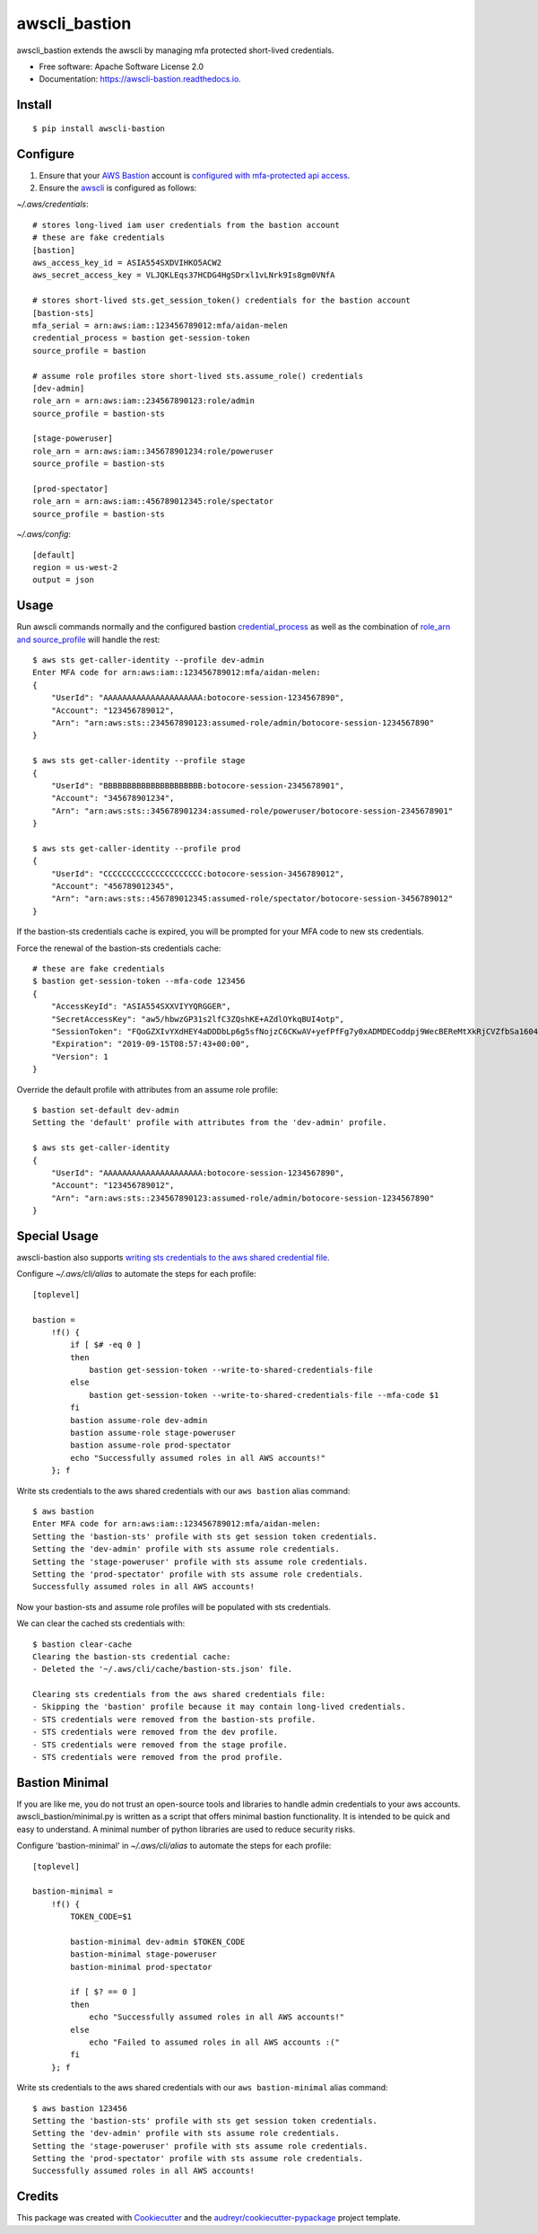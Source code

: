 ==============
awscli_bastion
==============


.. image:: https://img.shields.io/pypi/v/awscli_bastion.svg
        :target: https://pypi.python.org/pypi/awscli_bastion

.. image:: https://img.shields.io/travis/aidanmelen/awscli_bastion.svg
        :target: https://travis-ci.org/aidanmelen/awscli_bastion

.. image:: https://readthedocs.org/projects/awscli-bastion/badge/?version=latest
        :target: https://awscli-bastion.readthedocs.io/en/latest/?badge=latest
        :alt: Documentation Status


.. image:: https://pyup.io/repos/github/aidanmelen/awscli_bastion/shield.svg
        :target: https://pyup.io/repos/github/aidanmelen/awscli_bastion/
        :alt: Updates


awscli_bastion extends the awscli by managing mfa protected short-lived credentials.

.. image:: https://raw.githubusercontent.com/aidanmelen/awscli_bastion/master/docs/awscli-bastion.png
    :target: https://raw.githubusercontent.com/aidanmelen/awscli_bastion/master/docs/awscli-bastion.png
    :align: center


* Free software: Apache Software License 2.0
* Documentation: https://awscli-bastion.readthedocs.io.


Install
-------

::

    $ pip install awscli-bastion


Configure
---------

1. Ensure that your `AWS Bastion`_ account is `configured with mfa-protected api access`_.
2. Ensure the `awscli`_ is configured as follows:

*~/.aws/credentials*::

    # stores long-lived iam user credentials from the bastion account
    # these are fake credentials
    [bastion]
    aws_access_key_id = ASIA554SXDVIHKO5ACW2
    aws_secret_access_key = VLJQKLEqs37HCDG4HgSDrxl1vLNrk9Is8gm0VNfA

    # stores short-lived sts.get_session_token() credentials for the bastion account
    [bastion-sts]
    mfa_serial = arn:aws:iam::123456789012:mfa/aidan-melen
    credential_process = bastion get-session-token
    source_profile = bastion

    # assume role profiles store short-lived sts.assume_role() credentials
    [dev-admin]
    role_arn = arn:aws:iam::234567890123:role/admin
    source_profile = bastion-sts

    [stage-poweruser]
    role_arn = arn:aws:iam::345678901234:role/poweruser
    source_profile = bastion-sts

    [prod-spectator]
    role_arn = arn:aws:iam::456789012345:role/spectator
    source_profile = bastion-sts

*~/.aws/config*::

    [default]
    region = us-west-2
    output = json

Usage
-----

Run awscli commands normally and the configured bastion `credential_process`_ as well as the combination of `role_arn and source_profile`_ will handle the rest::

    $ aws sts get-caller-identity --profile dev-admin
    Enter MFA code for arn:aws:iam::123456789012:mfa/aidan-melen:
    {
        "UserId": "AAAAAAAAAAAAAAAAAAAAA:botocore-session-1234567890",
        "Account": "123456789012",
        "Arn": "arn:aws:sts::234567890123:assumed-role/admin/botocore-session-1234567890"
    }

    $ aws sts get-caller-identity --profile stage
    {
        "UserId": "BBBBBBBBBBBBBBBBBBBBB:botocore-session-2345678901",
        "Account": "345678901234",
        "Arn": "arn:aws:sts::345678901234:assumed-role/poweruser/botocore-session-2345678901"
    }

    $ aws sts get-caller-identity --profile prod
    {
        "UserId": "CCCCCCCCCCCCCCCCCCCCC:botocore-session-3456789012",
        "Account": "456789012345",
        "Arn": "arn:aws:sts::456789012345:assumed-role/spectator/botocore-session-3456789012"
    }

If the bastion-sts credentials cache is expired, you will be prompted for your MFA code to new sts credentials.

Force the renewal of the bastion-sts credentials cache::

    # these are fake credentials
    $ bastion get-session-token --mfa-code 123456
    {
        "AccessKeyId": "ASIA554SXXVIYYQRGGER",
        "SecretAccessKey": "aw5/hbwzGP31s2lfC3ZQshKE+AZdlOYkqBUI4otp",
        "SessionToken": "FQoGZXIvYXdHEY4aDDDbLp6g5sfNojzC6CKwAV+yefPfFg7y0xADMDECoddpj9WecBEReMtXkRjCVZfbSa1604EIK2q0zshlsP0PtF0e5wBZFDuZHTI464EpSQEXkJajksWeMMOe7PSzyJOX5Zqp8ve4ItHoE70tGxIVQjA06NbvodNjjOO/gsbDAcKHW1rx9wnq3RJ+dQbqqNq01R1vrDvTjxDNTrZr2wYI2qYrd9REP+mc44EeIO+3r0iuiwxRCL1UzS/4nG4IRYG2KMeo9esF",
        "Expiration": "2019-09-15T08:57:43+00:00",
        "Version": 1
    }

Override the default profile with attributes from an assume role profile::

    $ bastion set-default dev-admin
    Setting the 'default' profile with attributes from the 'dev-admin' profile.

    $ aws sts get-caller-identity
    {
        "UserId": "AAAAAAAAAAAAAAAAAAAAA:botocore-session-1234567890",
        "Account": "123456789012",
        "Arn": "arn:aws:sts::234567890123:assumed-role/admin/botocore-session-1234567890"
    }


Special Usage
-------------

awscli-bastion also supports `writing sts credentials to the aws shared credential file`_.

Configure *~/.aws/cli/alias* to automate the steps for each profile::

    [toplevel]

    bastion =
        !f() {
            if [ $# -eq 0 ]
            then
                bastion get-session-token --write-to-shared-credentials-file
            else
                bastion get-session-token --write-to-shared-credentials-file --mfa-code $1
            fi
            bastion assume-role dev-admin
            bastion assume-role stage-poweruser
            bastion assume-role prod-spectator
            echo "Successfully assumed roles in all AWS accounts!"
        }; f

Write sts credentials to the aws shared credentials with our ``aws bastion`` alias command::

    $ aws bastion
    Enter MFA code for arn:aws:iam::123456789012:mfa/aidan-melen:
    Setting the 'bastion-sts' profile with sts get session token credentials.
    Setting the 'dev-admin' profile with sts assume role credentials.
    Setting the 'stage-poweruser' profile with sts assume role credentials.
    Setting the 'prod-spectator' profile with sts assume role credentials.
    Successfully assumed roles in all AWS accounts!

Now your bastion-sts and assume role profiles will be populated with sts credentials.

We can clear the cached sts credentials with::

    $ bastion clear-cache
    Clearing the bastion-sts credential cache:
    - Deleted the '~/.aws/cli/cache/bastion-sts.json' file.

    Clearing sts credentials from the aws shared credentials file:
    - Skipping the 'bastion' profile because it may contain long-lived credentials.
    - STS credentials were removed from the bastion-sts profile.
    - STS credentials were removed from the dev profile.
    - STS credentials were removed from the stage profile.
    - STS credentials were removed from the prod profile.

Bastion Minimal
---------------

If you are like me, you do not trust an open-source tools and libraries to handle admin 
credentials to your aws accounts. awscli_bastion/minimal.py is written as a script that offers 
minimal bastion functionality. It is intended to be quick and easy to understand. 
A minimal number of python libraries are used to reduce security risks.

Configure 'bastion-minimal' in *~/.aws/cli/alias* to automate the steps for each profile::

    [toplevel]

    bastion-minimal =
        !f() {
            TOKEN_CODE=$1

            bastion-minimal dev-admin $TOKEN_CODE
            bastion-minimal stage-poweruser
            bastion-minimal prod-spectator

            if [ $? == 0 ]
            then
                echo "Successfully assumed roles in all AWS accounts!"
            else
                echo "Failed to assumed roles in all AWS accounts :("
            fi
        }; f

Write sts credentials to the aws shared credentials with our ``aws bastion-minimal`` alias command::

    $ aws bastion 123456
    Setting the 'bastion-sts' profile with sts get session token credentials.
    Setting the 'dev-admin' profile with sts assume role credentials.
    Setting the 'stage-poweruser' profile with sts assume role credentials.
    Setting the 'prod-spectator' profile with sts assume role credentials.
    Successfully assumed roles in all AWS accounts!

Credits
-------

This package was created with Cookiecutter_ and the `audreyr/cookiecutter-pypackage`_ project template.


.. _Cookiecutter: https://github.com/audreyr/cookiecutter
.. _`audreyr/cookiecutter-pypackage`: https://github.com/audreyr/cookiecutter-pypackage
.. _Making a python package for pypi: http://otuk.kodeten.com/making-a-python-package-for-pypi---easy-steps
.. _`AWS Bastion`: https://blog.coinbase.com/you-need-more-than-one-aws-account-aws-bastions-and-assume-role-23946c6dfde3
.. _`configured with mfa-protected api access`: https://docs.aws.amazon.com/IAM/latest/UserGuide/id_credentials_mfa_configure-api-require.html
.. _`awscli`: https://docs.aws.amazon.com/cli/latest/userguide/cli-chap-configure.html
.. _`credential_process`: https://docs.aws.amazon.com/cli/latest/userguide/cli-configure-sourcing-external.html
.. _`role_arn and source_profile`: https://docs.aws.amazon.com/cli/latest/userguide/cli-configure-role.html
.. _`writing sts credentials to the aws shared credential file`: https://aws.amazon.com/premiumsupport/knowledge-center/authenticate-mfa-cli/